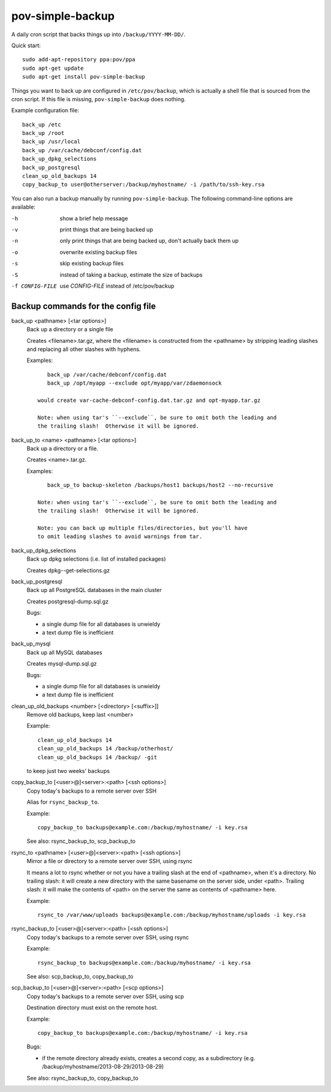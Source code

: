 pov-simple-backup
=================

A daily cron script that backs things up into ``/backup/YYYY-MM-DD/``.

Quick start::

    sudo add-apt-repository ppa:pov/ppa
    sudo apt-get update
    sudo apt-get install pov-simple-backup

Things you want to back up are configured in ``/etc/pov/backup``, which
is actually a shell file that is sourced from the cron script.  If this
file is missing, ``pov-simple-backup`` does nothing.

Example configuration file::

    back_up /etc
    back_up /root
    back_up /usr/local
    back_up /var/cache/debconf/config.dat
    back_up_dpkg_selections
    back_up_postgresql
    clean_up_old_backups 14
    copy_backup_to user@otherserver:/backup/myhostname/ -i /path/to/ssh-key.rsa

You can also run a backup manually by running ``pov-simple-backup``.  The
following command-line options are available:

-h              show a brief help message
-v              print things that are being backed up
-n              only print things that are being backed up, don't
                actually back them up
-o              overwrite existing backup files
-s              skip existing backup files
-S              instead of taking a backup, estimate the size of backups
-f CONFIG-FILE  use *CONFIG-FILE* instead of /etc/pov/backup


Backup commands for the config file
-----------------------------------

.. documentation generated by running ./extract-documentation.py

back_up <pathname> [<tar options>]
  Back up a directory or a single file

  Creates <filename>.tar.gz, where the <filename> is constructed
  from the <pathname> by stripping leading slashes and replacing
  all other slashes with hyphens.

  Examples::

      back_up /var/cache/debconf/config.dat
      back_up /opt/myapp --exclude opt/myapp/var/zdaemonsock

   would create var-cache-debconf-config.dat.tar.gz and opt-myapp.tar.gz

   Note: when using tar's ``--exclude``, be sure to omit both the leading and
   the trailing slash!  Otherwise it will be ignored.


back_up_to <name> <pathname> [<tar options>]
  Back up a directory or a file.

  Creates <name>.tar.gz.

  Examples::

      back_up_to backup-skeleton /backups/host1 backups/host2 --no-recursive

   Note: when using tar's ``--exclude``, be sure to omit both the leading and
   the trailing slash!  Otherwise it will be ignored.

   Note: you can back up multiple files/directories, but you'll have
   to omit leading slashes to avoid warnings from tar.


back_up_dpkg_selections
  Back up dpkg selections (i.e. list of installed packages)

  Creates dpkg--get-selections.gz


back_up_postgresql
  Back up all PostgreSQL databases in the main cluster

  Creates postgresql-dump.sql.gz

  Bugs:

  - a single dump file for all databases is unwieldy
  - a text dump file is inefficient


back_up_mysql
  Back up all MySQL databases

  Creates mysql-dump.sql.gz

  Bugs:

  - a single dump file for all databases is unwieldy
  - a text dump file is inefficient


clean_up_old_backups <number> [<directory> [<suffix>]]
  Remove old backups, keep last <number>


  Example::

      clean_up_old_backups 14
      clean_up_old_backups 14 /backup/otherhost/
      clean_up_old_backups 14 /backup/ -git

  to keep just two weeks' backups


copy_backup_to [<user>@]<server>:<path> [<ssh options>]
  Copy today's backups to a remote server over SSH

  Alias for ``rsync_backup_to``.


  Example::

      copy_backup_to backups@example.com:/backup/myhostname/ -i key.rsa

  See also: rsync_backup_to, scp_backup_to


rsync_to <pathname> [<user>@]<server>:<path> [<ssh options>]
  Mirror a file or directory to a remote server over SSH, using rsync

  It means a lot to rsync whether or not you have a trailing slash at the end
  of <pathname>, when it's a directory.  No trailing slash: it will create a
  new directory with the same basename on the server side, under <path>.
  Trailing slash: it will make the contents of <path> on the server the same
  as contents of <pathname> here.


  Example::

      rsync_to /var/www/uploads backups@example.com:/backup/myhostname/uploads -i key.rsa



rsync_backup_to [<user>@]<server>:<path> [<ssh options>]
  Copy today's backups to a remote server over SSH, using rsync


  Example::

      rsync_backup_to backups@example.com:/backup/myhostname/ -i key.rsa

  See also: scp_backup_to, copy_backup_to


scp_backup_to [<user>@]<server>:<path> [<scp options>]
  Copy today's backups to a remote server over SSH, using scp

  Destination directory must exist on the remote host.


  Example::

      copy_backup_to backups@example.com:/backup/myhostname/ -i key.rsa

  Bugs:

  - if the remote directory already exists, creates a second copy, as a
    subdirectory (e.g. /backup/myhostname/2013-08-29/2013-08-29)

  See also: rsync_backup_to, copy_backup_to

